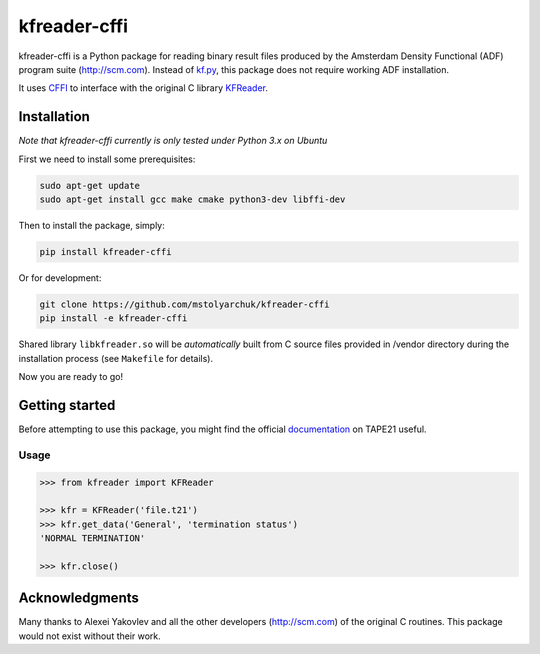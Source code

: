 kfreader-cffi
===================

kfreader-cffi is a Python package for reading binary result files produced by
the Amsterdam Density Functional (ADF) program suite (http://scm.com). Instead of kf.py_, this package does not require working ADF installation.

It uses CFFI_ to interface with the original C library KFReader_.

Installation
------------

*Note that kfreader-cffi currently is only tested under Python 3.x on Ubuntu*

First we need to install some prerequisites:

.. code:: sh

  sudo apt-get update
  sudo apt-get install gcc make cmake python3-dev libffi-dev

Then to install the package, simply:

.. code:: sh

  pip install kfreader-cffi
  
Or for development:

.. code:: sh
  
  git clone https://github.com/mstolyarchuk/kfreader-cffi
  pip install -e kfreader-cffi

Shared library ``libkfreader.so`` will be *automatically* built from C source files
provided in /vendor directory during the installation process
(see ``Makefile`` for details).
  
Now you are ready to go!

Getting started
---------------

Before attempting to use this package, you might find the official
documentation_ on TAPE21 useful.

Usage
^^^^^

.. code:: python

	>>> from kfreader import KFReader
	
	>>> kfr = KFReader('file.t21')
	>>> kfr.get_data('General', 'termination status')
	'NORMAL TERMINATION'
	
	>>> kfr.close()

Acknowledgments
---------------

Many thanks to Alexei Yakovlev and all the other developers (http://scm.com) of the original C routines.
This package would not exist without their work.

.. _kf.py: http://www.scm.com/Downloads/2014/
.. _CFFI: https://cffi.readthedocs.org/
.. _KFReader: http://www.scm.com/Downloads/2014/
.. _documentation: http://www.scm.com/Doc/Doc2014/ADF/ADFUsersGuide/page334.html
